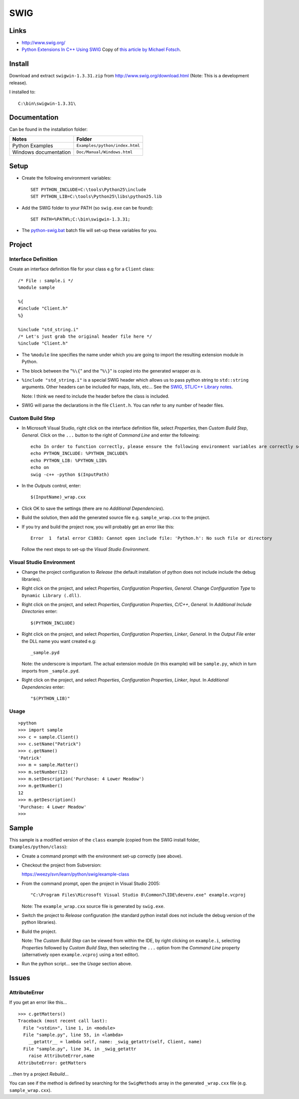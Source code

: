 SWIG
****

Links
=====

- http://www.swig.org/
- `Python Extensions In C++ Using SWIG`_
  Copy of `this article by Michael Fotsch`_.

Install
=======

Download and extract ``swigwin-1.3.31.zip`` from
http://www.swig.org/download.html
(Note: This is a development release).

I installed to:

::

  C:\bin\swigwin-1.3.31\

Documentation
=============

Can be found in the installation folder:

======================  =====================================================
**Notes**               **Folder**
======================  =====================================================
Python Examples         ``Examples/python/index.html``
Windows documentation   ``Doc/Manual/Windows.html``
======================  =====================================================

Setup
=====

- Create the following environment variables:

  ::

    SET PYTHON_INCLUDE=C:\tools\Python25\include
    SET PYTHON_LIB=C:\tools\Python25\libs\python25.lib

- Add the SWIG folder to your PATH (so ``swig.exe`` can be found):

  ::

    SET PATH=%PATH%;C:\bin\swigwin-1.3.31;

- The `python-swig.bat`_ batch file will set-up these variables for you.

Project
=======

Interface Definition
--------------------

Create an interface definition file for your class e.g for a ``Client`` class:

::

  /* File : sample.i */
  %module sample

  %{
  #include "Client.h"
  %}

  %include "std_string.i"
  /* Let's just grab the original header file here */
  %include "Client.h"

- The ``%module`` line specifies the name under which you are going to import
  the resulting extension module in Python.
- The block between the "``%\{``" and the "``%\}``" is copied into the
  generated wrapper *as is*.
- ``%include "std_string.i"`` is a special SWIG header which allows us to pass
  python string to ``std::string`` arguments.  Other headers can be included for
  maps, lists, etc...
  See the
  `SWIG, STL/C++ Library notes`_.

  Note: I think we need to include the header before the class is included.

- SWIG will parse the declarations in the file ``Client.h``.  You can refer to
  any number of header files.

Custom Build Step
-----------------

- In Microsoft Visual Studio, right click on the interface definition file,
  select *Properties*, then *Custom Build Step*, *General*.  Click on the
  ``...`` button to the right of *Command Line* and enter the following:

  ::

    echo In order to function correctly, please ensure the following environment variables are correctly set:
    echo PYTHON_INCLUDE: %PYTHON_INCLUDE%
    echo PYTHON_LIB: %PYTHON_LIB%
    echo on
    swig -c++ -python $(InputPath)

- In the *Outputs* control, enter:

  ::

    $(InputName)_wrap.cxx

- Click OK to save the settings (there are no *Additional Dependencies*).
- Build the solution, then add the generated source file e.g.
  ``sample_wrap.cxx`` to the project.
- If you try and build the project now, you will probably get an error like this:

  ::

    Error  1  fatal error C1083: Cannot open include file: 'Python.h': No such file or directory

  Follow the next steps to set-up the *Visual Studio Environment*.

Visual Studio Environment
-------------------------

- Change the project configuration to *Release* (the default installation of
  python does not include include the debug libraries).
- Right click on the project, and select *Properties*,
  *Configuration Properties*, *General*.
  Change *Configuration Type* to ``Dynamic Library (.dll)``.
- Right click on the project, and select *Properties*,
  *Configuration Properties*, *C/C++*, *General*.
  In *Additional Include Directories* enter:

  ::

    $(PYTHON_INCLUDE)

- Right click on the project, and select *Properties*,
  *Configuration Properties*, *Linker*, *General*.  In the *Output File* enter the
  DLL name you want created e.g:

  ::

    _sample.pyd

  Note: the underscore is important.  The actual extension module (in this example)
  will be ``sample.py``, which in turn imports from ``_sample.pyd``.

- Right click on the project, and select *Properties*,
  *Configuration Properties*, *Linker*, *Input*.  In *Additional Dependencies*
  enter:

  ::

    "$(PYTHON_LIB)"

Usage
-----

::

  >python
  >>> import sample
  >>> c = sample.Client()
  >>> c.setName("Patrick")
  >>> c.getName()
  'Patrick'
  >>> m = sample.Matter()
  >>> m.setNumber(12)
  >>> m.setDescription('Purchase: 4 Lower Meadow')
  >>> m.getNumber()
  12
  >>> m.getDescription()
  'Purchase: 4 Lower Meadow'
  >>>

Sample
======

This sample is a modified version of the ``class`` example (copied from the
SWIG install folder, ``Examples/python/class``):

- Create a command prompt with the environment set-up correctly (see above).
- Checkout the project from Subversion:

  https://weezy/svn/learn/python/swig/example-class

- From the command prompt, open the project in Visual Studio 2005:

  ::

    "C:\Program Files\Microsoft Visual Studio 8\Common7\IDE\devenv.exe" example.vcproj

  Note: The ``example_wrap.cxx`` source file is generated by ``swig.exe``.

- Switch the project to *Release* configuration (the standard python install does
  not include the debug version of the python libraries).
- Build the project.

  Note: The *Custom Build Step* can be viewed from within the IDE, by right
  clicking on ``example.i``, selecting *Properties* followed by
  *Custom Build Step*, then selecting the ``...`` option from the
  *Command Line* property (alternatively open ``example.vcproj`` using a text
  editor).

- Run the python script... see the *Usage* section above.

Issues
======

AttributeError
--------------

If you get an error like this...

::

  >>> c.getMatters()
  Traceback (most recent call last):
    File "<stdin>", line 1, in <module>
    File "sample.py", line 55, in <lambda>
      __getattr__ = lambda self, name: _swig_getattr(self, Client, name)
    File "sample.py", line 34, in _swig_getattr
      raise AttributeError,name
  AttributeError: getMatters

...then try a project *Rebuild*...

You can see if the method is defined by searching for the ``SwigMethods`` array
in the generated ``_wrap.cxx`` file (e.g. ``sample_wrap.cxx``).


.. _`Python Extensions In C++ Using SWIG`: ../../misc/howto/python/python-extensions-in-c++-using-swig.pdf
.. _`this article by Michael Fotsch`: http://www.geocities.com/foetsch/python/extending_python.htm
.. _`python-swig.bat`: https://weezy/svn/batch/python-swig.bat
.. _`SWIG, STL/C++ Library notes`: http://www.swig.org/Doc1.3/Library.html#Library_stl_cpp_library

